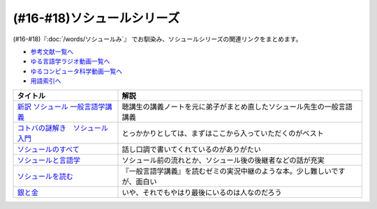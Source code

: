 .. _ソシュールシリーズ参考文献:

(#16-#18)ソシュールシリーズ
=================================

(#16-#18)『:doc:`/words/ソシュールみ`』 でお馴染み、ソシュールシリーズの関連リンクをまとめます。

* `参考文献一覧へ </reference/>`_ 
* `ゆる言語学ラジオ動画一覧へ </videos/yurugengo_radio_list.html>`_ 
* `ゆるコンピュータ科学動画一覧へ </videos/yurucomputer_radio_list.html>`_ 
* `用語索引へ </genindex.html>`_ 

.. raw:: html

  <!--新訳 ソシュール 一般言語学講義--><a href="https://www.amazon.co.jp/dp/4327378224?&linkCode=li1&tag=takaoutputblo-22&linkId=312e59376dfa4ba3ac29a2268a76a05b&language=ja_JP&ref_=as_li_ss_il" target="_blank"><img border="0" src="//ws-fe.amazon-adsystem.com/widgets/q?_encoding=UTF8&ASIN=4327378224&Format=_SL110_&ID=AsinImage&MarketPlace=JP&ServiceVersion=20070822&WS=1&tag=takaoutputblo-22&language=ja_JP" ></a><img src="https://ir-jp.amazon-adsystem.com/e/ir?t=takaoutputblo-22&language=ja_JP&l=li1&o=9&a=4327378224" width="1" height="1" border="0" alt="" style="border:none !important; margin:0px !important;" />
  <!--コトバの謎解き　ソシュール入門--><a href="https://www.amazon.co.jp/%E3%82%B3%E3%83%88%E3%83%90%E3%81%AE%E8%AC%8E%E8%A7%A3%E3%81%8D-%E3%82%BD%E3%82%B7%E3%83%A5%E3%83%BC%E3%83%AB%E5%85%A5%E9%96%80-%E5%85%89%E6%96%87%E7%A4%BE%E6%96%B0%E6%9B%B8-%E7%94%BA%E7%94%B0-%E5%81%A5-ebook/dp/B00KS3FEVO?_encoding=UTF8&qid=&sr=&linkCode=li1&tag=takaoutputblo-22&linkId=ec6dd06865507579e200a8c72787d1f4&language=ja_JP&ref_=as_li_ss_il" target="_blank"><img border="0" src="//ws-fe.amazon-adsystem.com/widgets/q?_encoding=UTF8&ASIN=B00KS3FEVO&Format=_SL110_&ID=AsinImage&MarketPlace=JP&ServiceVersion=20070822&WS=1&tag=takaoutputblo-22&language=ja_JP" ></a><img src="https://ir-jp.amazon-adsystem.com/e/ir?t=takaoutputblo-22&language=ja_JP&l=li1&o=9&a=B00KS3FEVO" width="1" height="1" border="0" alt="" style="border:none !important; margin:0px !important;" />
  <!--ソシュールのすべて--><a href="https://www.amazon.co.jp/dp/4327376914?&linkCode=li1&tag=takaoutputblo-22&linkId=f55569d0f8b87100b720fc5a20247eee&language=ja_JP&ref_=as_li_ss_il" target="_blank"><img border="0" src="//ws-fe.amazon-adsystem.com/widgets/q?_encoding=UTF8&ASIN=4327376914&Format=_SL110_&ID=AsinImage&MarketPlace=JP&ServiceVersion=20070822&WS=1&tag=takaoutputblo-22&language=ja_JP" ></a><img src="https://ir-jp.amazon-adsystem.com/e/ir?t=takaoutputblo-22&language=ja_JP&l=li1&o=9&a=4327376914" width="1" height="1" border="0" alt="" style="border:none !important; margin:0px !important;" />
  <!--ソシュールと言語学--><a href="https://www.amazon.co.jp/%E3%82%BD%E3%82%B7%E3%83%A5%E3%83%BC%E3%83%AB%E3%81%A8%E8%A8%80%E8%AA%9E%E5%AD%A6-%E3%82%B3%E3%83%88%E3%83%90%E3%81%AF%E3%81%AA%E3%81%9C%E9%80%9A%E3%81%98%E3%82%8B%E3%81%AE%E3%81%8B-%E8%AC%9B%E8%AB%87%E7%A4%BE%E7%8F%BE%E4%BB%A3%E6%96%B0%E6%9B%B8-%E7%94%BA%E7%94%B0%E5%81%A5-ebook/dp/B00UTD8EGA?_encoding=UTF8&qid=&sr=&linkCode=li1&tag=takaoutputblo-22&linkId=c94abc97b7e667b37d81efc77cc445f5&language=ja_JP&ref_=as_li_ss_il" target="_blank"><img border="0" src="//ws-fe.amazon-adsystem.com/widgets/q?_encoding=UTF8&ASIN=B00UTD8EGA&Format=_SL110_&ID=AsinImage&MarketPlace=JP&ServiceVersion=20070822&WS=1&tag=takaoutputblo-22&language=ja_JP" ></a><img src="https://ir-jp.amazon-adsystem.com/e/ir?t=takaoutputblo-22&language=ja_JP&l=li1&o=9&a=B00UTD8EGA" width="1" height="1" border="0" alt="" style="border:none !important; margin:0px !important;" />
  <!--ソシュールを読む--><a href="https://www.amazon.co.jp/%E3%82%BD%E3%82%B7%E3%83%A5%E3%83%BC%E3%83%AB%E3%82%92%E8%AA%AD%E3%82%80-%E8%AC%9B%E8%AB%87%E7%A4%BE%E5%AD%A6%E8%A1%93%E6%96%87%E5%BA%AB-%E4%B8%B8%E5%B1%B1%E5%9C%AD%E4%B8%89%E9%83%8E-ebook/dp/B00SH9DY0Y?_encoding=UTF8&qid=&sr=&linkCode=li1&tag=takaoutputblo-22&linkId=6c7ae3ae3a32d76cc3007556a697842c&language=ja_JP&ref_=as_li_ss_il" target="_blank"><img border="0" src="//ws-fe.amazon-adsystem.com/widgets/q?_encoding=UTF8&ASIN=B00SH9DY0Y&Format=_SL110_&ID=AsinImage&MarketPlace=JP&ServiceVersion=20070822&WS=1&tag=takaoutputblo-22&language=ja_JP" ></a><img src="https://ir-jp.amazon-adsystem.com/e/ir?t=takaoutputblo-22&language=ja_JP&l=li1&o=9&a=B00SH9DY0Y" width="1" height="1" border="0" alt="" style="border:none !important; margin:0px !important;" />
  <!--銀と金--><a href="https://www.amazon.co.jp/%E9%8A%80%E3%81%A8%E9%87%91-%EF%BC%91-%E7%A6%8F%E6%9C%AC-%E4%BC%B8%E8%A1%8C-ebook/dp/B00E0DMA38?__mk_ja_JP=%E3%82%AB%E3%82%BF%E3%82%AB%E3%83%8A&crid=36AUG9BAHWSXO&keywords=%E9%8A%80%E3%81%A8%E9%87%91&qid=1657112976&sprefix=%E9%8A%80%E3%81%A8%E9%87%91%2Caps%2C211&sr=8-2&linkCode=li1&tag=takaoutputblo-22&linkId=4bfb7e517f7af80625a3743959e5791d&language=ja_JP&ref_=as_li_ss_il" target="_blank"><img border="0" src="//ws-fe.amazon-adsystem.com/widgets/q?_encoding=UTF8&ASIN=B00E0DMA38&Format=_SL110_&ID=AsinImage&MarketPlace=JP&ServiceVersion=20070822&WS=1&tag=takaoutputblo-22&language=ja_JP" ></a><img src="https://ir-jp.amazon-adsystem.com/e/ir?t=takaoutputblo-22&language=ja_JP&l=li1&o=9&a=B00E0DMA38" width="1" height="1" border="0" alt="" style="border:none !important; margin:0px !important;" />

+-----------------------------------+----------------------------------------------------------------------------+
|             タイトル              |                                    解説                                    |
+===================================+============================================================================+
| `新訳 ソシュール 一般言語学講義`_ | 聴講生の講義ノートを元に弟子がまとめ直したソシュール先生の一般言語講義     |
+-----------------------------------+----------------------------------------------------------------------------+
| `コトバの謎解き　ソシュール入門`_ | とっかかりとしては、まずはここから入っていただくのがベスト                 |
+-----------------------------------+----------------------------------------------------------------------------+
| `ソシュールのすべて`_             | 話し口調で書いてくれているのがありがたい                                   |
+-----------------------------------+----------------------------------------------------------------------------+
| `ソシュールと言語学`_             | ソシュール前の流れとか、ソシュール後の後継者などの話が充実                 |
+-----------------------------------+----------------------------------------------------------------------------+
| `ソシュールを読む`_               | 『一般言語学講義』を読むゼミの実況中継のような本。少し難しいですが、面白い |
+-----------------------------------+----------------------------------------------------------------------------+
| `銀と金`_                         | いや、それでもやはり最後にいるのは人なのだろう                             |
+-----------------------------------+----------------------------------------------------------------------------+
.. _銀と金: https://amzn.to/3P90ZuE

.. _ソシュールを読む: https://amzn.to/391cSDo
.. _ソシュールと言語学: https://amzn.to/386plWk
.. _ソシュールのすべて: https://amzn.to/3P9KQGq
.. _コトバの謎解き　ソシュール入門: https://amzn.to/3LXDqnB
.. _新訳 ソシュール 一般言語学講義: https://amzn.to/3wwbwsr
